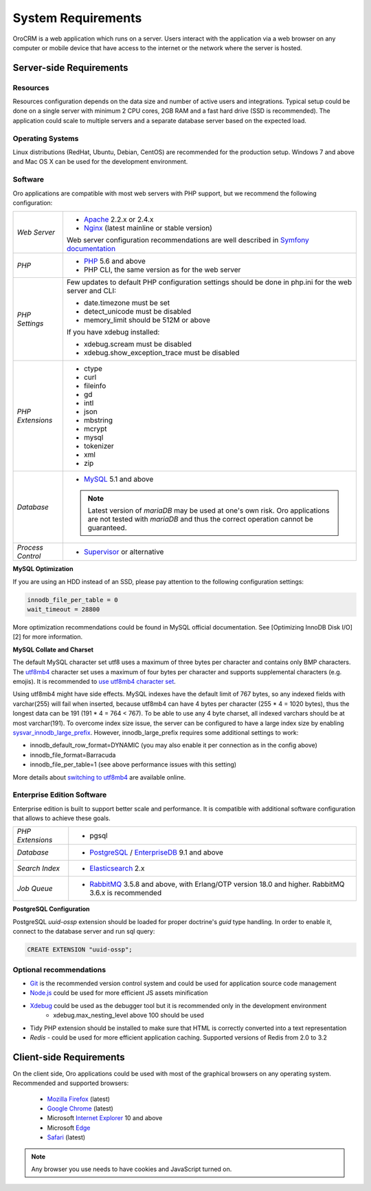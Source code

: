 .. index::
    single: Requirements

System Requirements
===================

OroCRM is a web application which runs on a server. Users interact with the application via a web browser on any computer or mobile
device that have access to the internet or the network where the server is hosted.


Server-side Requirements
------------------------

Resources
~~~~~~~~~

Resources configuration depends on the data size and number of active users and integrations. Typical setup could be
done on a single server with minimum 2 CPU cores, 2GB RAM and a fast hard drive (SSD is recommended). The application could
scale to multiple servers and a separate database server based on the expected load.


Operating Systems
~~~~~~~~~~~~~~~~~

Linux distributions (RedHat, Ubuntu, Debian, CentOS) are recommended for the production setup. Windows 7 and above and Mac OS X can be used for the development environment.


Software
~~~~~~~~

Oro applications are compatible with most web servers with PHP support, but we recommend the following configuration:

+-------------------+---------------------------------------------------+
| *Web Server*      | * `Apache`_ 2.2.x or 2.4.x                        |
|                   | * `Nginx`_ (latest mainline or stable version)    |
|                   |                                                   |
|                   | Web server configuration recommendations are well |
|                   | described in `Symfony documentation`_             |
+-------------------+---------------------------------------------------+
| *PHP*             | * `PHP`_ 5.6 and above                            |
|                   | * PHP CLI, the same version as for the web server |
+-------------------+---------------------------------------------------+
| *PHP Settings*    | Few updates to default PHP configuration settings |
|                   | should be done in php.ini for the web server and  |
|                   | CLI:                                              |
|                   |                                                   |
|                   | * date.timezone must be set                       |
|                   | * detect_unicode must be disabled                 |
|                   | * memory_limit should be 512M or above            |
|                   |                                                   |
|                   | If you have xdebug installed:                     |
|                   |                                                   |
|                   | * xdebug.scream must be disabled                  |
|                   | * xdebug.show_exception_trace must be disabled    |
+-------------------+---------------------------------------------------+
| *PHP Extensions*  | * ctype                                           |
|                   | * curl                                            |
|                   | * fileinfo                                        |
|                   | * gd                                              |
|                   | * intl                                            |
|                   | * json                                            |
|                   | * mbstring                                        |
|                   | * mcrypt                                          |
|                   | * mysql                                           |
|                   | * tokenizer                                       |
|                   | * xml                                             |
|                   | * zip                                             |
+-------------------+---------------------------------------------------+
| *Database*        | * `MySQL`_ 5.1 and above                          |
|                   |                                                   |
|                   | .. note:: Latest version of `mariaDB` may be used |
|                   |    at one's own risk. Oro applications are not    |
|                   |    tested with `mariaDB` and thus the correct     |
|                   |    operation cannot be guaranteed.                |
+-------------------+---------------------------------------------------+
| *Process Control* | * `Supervisor`_ or alternative                    |
+-------------------+---------------------------------------------------+

**MySQL Optimization**

If you are using an HDD instead of an SSD, please pay attention to the following configuration settings:

.. code-block:: text

    innodb_file_per_table = 0
    wait_timeout = 28800

More optimization recommendations could be found in MySQL official documentation.
See [Optimizing InnoDB Disk I/O][2] for more information.

**MySQL Collate and Charset**

The default MySQL character set utf8 uses a maximum of three bytes per character and contains only BMP characters.
The `utf8mb4`_ character set uses a maximum of four bytes per character and supports supplemental characters
(e.g. emojis). It is recommended to `use utf8mb4 character set`_.

Using utf8mb4 might have side effects. MySQL indexes have the default limit of 767 bytes, so any indexed fields with
varchar(255) will fail when inserted, because utf8mb4 can have 4 bytes per character (255 * 4 = 1020 bytes), thus
the longest data can be 191 (191 * 4 = 764 < 767). To be able to use any 4 byte charset, all indexed varchars should be
at most varchar(191). To overcome index size issue, the server can be configured to have a large index size
by enabling `sysvar_innodb_large_prefix`_. However, innodb_large_prefix requires some additional settings to work:

- innodb_default_row_format=DYNAMIC (you may also enable it per connection as in the config above)
- innodb_file_format=Barracuda
- innodb_file_per_table=1 (see above performance issues with this setting)

More details about `switching to utf8mb4`_ are available online.



Enterprise Edition Software
~~~~~~~~~~~~~~~~~~~~~~~~~~~

Enterprise edition is built to support better scale and performance. It is compatible with additional software
configuration that allows to achieve these goals.

+-------------------+----------------------------------------------------+
| *PHP Extensions*  | * pgsql                                            |
+-------------------+----------------------------------------------------+
| *Database*        | * `PostgreSQL`_ / `EnterpriseDB`_ 9.1 and above    |
+-------------------+----------------------------------------------------+
| *Search Index*    | * `Elasticsearch`_ 2.x                             |
+-------------------+----------------------------------------------------+
| *Job Queue*       | * `RabbitMQ`_ 3.5.8 and above, with Erlang/OTP     |
|                   |   version 18.0 and higher.                         |
|                   |   RabbitMQ 3.6.x is recommended                    |
+-------------------+----------------------------------------------------+

**PostgreSQL Configuration**

PostgreSQL `uuid-ossp` extension should be loaded for proper doctrine's `guid` type handling. In order to enable it,
connect to the database server and run sql query:

.. code-block:: sql

    CREATE EXTENSION "uuid-ossp";


Optional recommendations
~~~~~~~~~~~~~~~~~~~~~~~~

* `Git`_ is the recommended version control system and could be used for application source code management
* `Node.js`_ could be used for more efficient JS assets minification
* `Xdebug`_ could be used as the debugger tool but it is recommended only in the development environment
    * xdebug.max_nesting_level above 100 should be used
* Tidy PHP extension should be installed to make sure that HTML is correctly converted into a text representation
* `Redis` - could be used for more efficient application caching. Supported versions of Redis from 2.0 to 3.2


Client-side Requirements
------------------------

On the client side, Oro applications could be used with most of the graphical browsers on any operating system.
Recommended and supported browsers:

 * `Mozilla Firefox`_ (latest)
 * `Google Chrome`_ (latest)
 * Microsoft `Internet Explorer`_ 10 and above
 * Microsoft `Edge`_
 * `Safari`_ (latest)

.. note::

    Any browser you use needs to have cookies and JavaScript turned on.


.. _`Apache`: https://httpd.apache.org/
.. _`Nginx`: https://www.nginx.com/
.. _`PHP`: https://secure.php.net/
.. _`MySQL`: https://www.mysql.com/
.. _`Supervisor`: http://supervisord.org/
.. _`MySQL official documentation`: http://dev.mysql.com/doc/refman/5.7/en/optimization.html
.. _`utf8mb4`: https://dev.mysql.com/doc/refman/5.7/en/charset-unicode-utf8mb4.html
.. _`use utf8mb4 character set`: http://symfony.com/doc/current/doctrine.html#configuring-the-database
.. _`sysvar_innodb_large_prefix`: http://dev.mysql.com/doc/refman/5.6/en/innodb-parameters.html#sysvar_innodb_large_prefix
.. _`switching to utf8mb4`: https://mathiasbynens.be/notes/mysql-utf8mb4#utf8-to-utf8mb4
.. _`PostgreSQL`: https://www.postgresql.org/
.. _`EnterpriseDB`: https://www.enterprisedb.com/
.. _`Elasticsearch`: https://www.elastic.co/products/elasticsearch
.. _`RabbitMQ`: https://www.rabbitmq.com/
.. _`Git`: https://git-scm.com/
.. _`Node.js`: https://nodejs.org/en/
.. _`Xdebug`: https://xdebug.org/
.. _`Mozilla Firefox`: https://www.mozilla.org/en-US/firefox/new/
.. _`Google Chrome`: https://www.google.com/chrome/
.. _`Internet Explorer`: https://www.microsoft.com/en-us/download/internet-explorer.aspx
.. _`Edge`: https://www.microsoft.com/en-us/windows/microsoft-edge
.. _`Safari`: http://www.apple.com/safari/
.. _`Symfony documentation`: http://symfony.com/doc/2.8/setup/web_server_configuration.html
